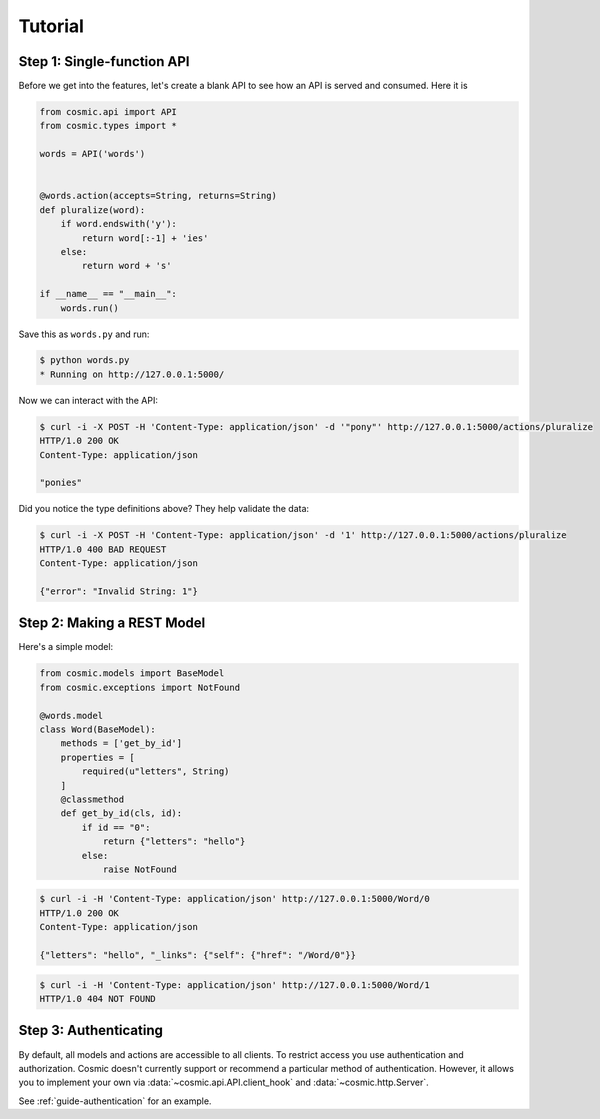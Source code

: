 Tutorial
========

Step 1: Single-function API
---------------------------

Before we get into the features, let's create a blank API to see how an API
is served and consumed. Here it is

.. code:: python

    from cosmic.api import API
    from cosmic.types import *

    words = API('words')


    @words.action(accepts=String, returns=String)
    def pluralize(word):
        if word.endswith('y'):
            return word[:-1] + 'ies'
        else:
            return word + 's'

    if __name__ == "__main__":
        words.run()

Save this as ``words.py`` and run:

.. code:: bash

    $ python words.py
    * Running on http://127.0.0.1:5000/

Now we can interact with the API:

.. code:: bash

    $ curl -i -X POST -H 'Content-Type: application/json' -d '"pony"' http://127.0.0.1:5000/actions/pluralize
    HTTP/1.0 200 OK
    Content-Type: application/json

    "ponies"

Did you notice the type definitions above? They help validate the data:

.. code:: bash

    $ curl -i -X POST -H 'Content-Type: application/json' -d '1' http://127.0.0.1:5000/actions/pluralize
    HTTP/1.0 400 BAD REQUEST
    Content-Type: application/json

    {"error": "Invalid String: 1"}

Step 2: Making a REST Model
---------------------------

Here's a simple model:

.. code:: python

    from cosmic.models import BaseModel
    from cosmic.exceptions import NotFound

    @words.model
    class Word(BaseModel):
        methods = ['get_by_id']
        properties = [
            required(u"letters", String)
        ]
        @classmethod
        def get_by_id(cls, id):
            if id == "0":
                return {"letters": "hello"}
            else:
                raise NotFound

.. code:: bash

    $ curl -i -H 'Content-Type: application/json' http://127.0.0.1:5000/Word/0
    HTTP/1.0 200 OK
    Content-Type: application/json

    {"letters": "hello", "_links": {"self": {"href": "/Word/0"}}

.. code:: bash

    $ curl -i -H 'Content-Type: application/json' http://127.0.0.1:5000/Word/1
    HTTP/1.0 404 NOT FOUND

Step 3: Authenticating
----------------------

By default, all models and actions are accessible to all clients. To restrict
access you use authentication and authorization. Cosmic doesn't currently
support or recommend a particular method of authentication. However, it allows
you to implement your own via :data:`~cosmic.api.API.client_hook` and 
:data:`~cosmic.http.Server`.

See :ref:`guide-authentication` for an example.

